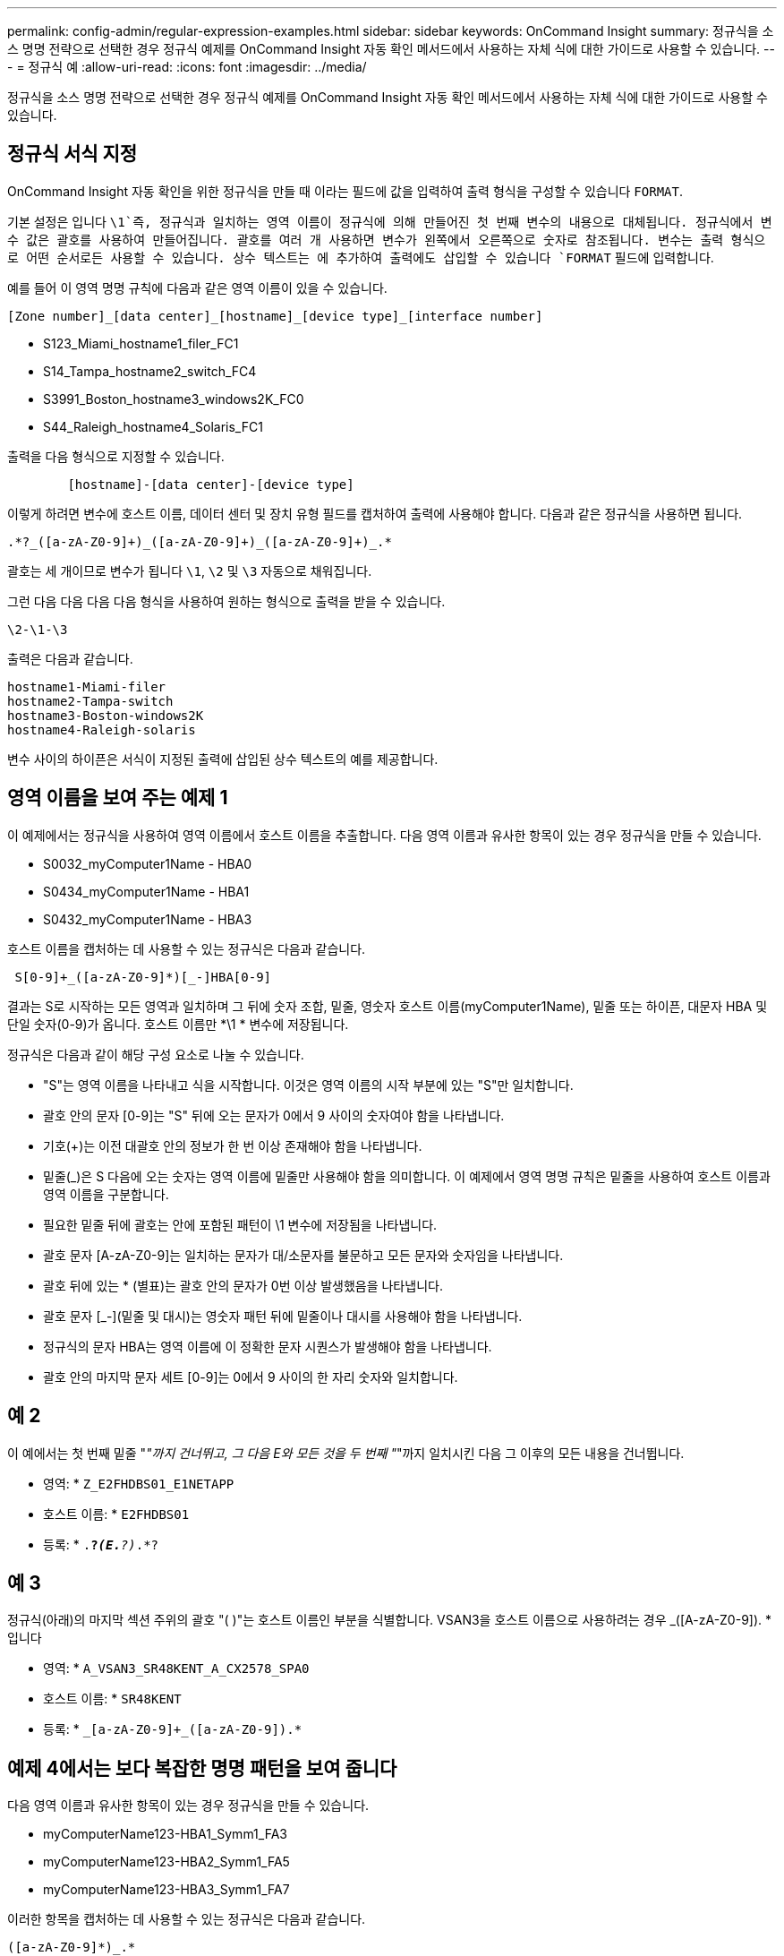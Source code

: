 ---
permalink: config-admin/regular-expression-examples.html 
sidebar: sidebar 
keywords: OnCommand Insight 
summary: 정규식을 소스 명명 전략으로 선택한 경우 정규식 예제를 OnCommand Insight 자동 확인 메서드에서 사용하는 자체 식에 대한 가이드로 사용할 수 있습니다. 
---
= 정규식 예
:allow-uri-read: 
:icons: font
:imagesdir: ../media/


[role="lead"]
정규식을 소스 명명 전략으로 선택한 경우 정규식 예제를 OnCommand Insight 자동 확인 메서드에서 사용하는 자체 식에 대한 가이드로 사용할 수 있습니다.



== 정규식 서식 지정

OnCommand Insight 자동 확인을 위한 정규식을 만들 때 이라는 필드에 값을 입력하여 출력 형식을 구성할 수 있습니다 `FORMAT`.

기본 설정은 입니다 `\1`즉, 정규식과 일치하는 영역 이름이 정규식에 의해 만들어진 첫 번째 변수의 내용으로 대체됩니다. 정규식에서 변수 값은 괄호를 사용하여 만들어집니다. 괄호를 여러 개 사용하면 변수가 왼쪽에서 오른쪽으로 숫자로 참조됩니다. 변수는 출력 형식으로 어떤 순서로든 사용할 수 있습니다. 상수 텍스트는 에 추가하여 출력에도 삽입할 수 있습니다 `FORMAT` 필드에 입력합니다.

예를 들어 이 영역 명명 규칙에 다음과 같은 영역 이름이 있을 수 있습니다.

[listing]
----
[Zone number]_[data center]_[hostname]_[device type]_[interface number]
----
* S123_Miami_hostname1_filer_FC1
* S14_Tampa_hostname2_switch_FC4
* S3991_Boston_hostname3_windows2K_FC0
* S44_Raleigh_hostname4_Solaris_FC1


출력을 다음 형식으로 지정할 수 있습니다.

[listing]
----

        [hostname]-[data center]-[device type]
----
이렇게 하려면 변수에 호스트 이름, 데이터 센터 및 장치 유형 필드를 캡처하여 출력에 사용해야 합니다. 다음과 같은 정규식을 사용하면 됩니다.

[listing]
----
.*?_([a-zA-Z0-9]+)_([a-zA-Z0-9]+)_([a-zA-Z0-9]+)_.*
----
괄호는 세 개이므로 변수가 됩니다 `\1`, `\2` 및 `\3` 자동으로 채워집니다.

그런 다음 다음 다음 다음 형식을 사용하여 원하는 형식으로 출력을 받을 수 있습니다.

[listing]
----
\2-\1-\3
----
출력은 다음과 같습니다.

[listing]
----
hostname1-Miami-filer
hostname2-Tampa-switch
hostname3-Boston-windows2K
hostname4-Raleigh-solaris
----
변수 사이의 하이픈은 서식이 지정된 출력에 삽입된 상수 텍스트의 예를 제공합니다.



== 영역 이름을 보여 주는 예제 1

이 예제에서는 정규식을 사용하여 영역 이름에서 호스트 이름을 추출합니다. 다음 영역 이름과 유사한 항목이 있는 경우 정규식을 만들 수 있습니다.

* S0032_myComputer1Name - HBA0
* S0434_myComputer1Name - HBA1
* S0432_myComputer1Name - HBA3


호스트 이름을 캡처하는 데 사용할 수 있는 정규식은 다음과 같습니다.

[listing]
----
 S[0-9]+_([a-zA-Z0-9]*)[_-]HBA[0-9]
----
결과는 S로 시작하는 모든 영역과 일치하며 그 뒤에 숫자 조합, 밑줄, 영숫자 호스트 이름(myComputer1Name), 밑줄 또는 하이픈, 대문자 HBA 및 단일 숫자(0-9)가 옵니다. 호스트 이름만 *\1 * 변수에 저장됩니다.

정규식은 다음과 같이 해당 구성 요소로 나눌 수 있습니다.

* "S"는 영역 이름을 나타내고 식을 시작합니다. 이것은 영역 이름의 시작 부분에 있는 "S"만 일치합니다.
* 괄호 안의 문자 [0-9]는 "S" 뒤에 오는 문자가 0에서 9 사이의 숫자여야 함을 나타냅니다.
* 기호(+)는 이전 대괄호 안의 정보가 한 번 이상 존재해야 함을 나타냅니다.
* 밑줄(_)은 S 다음에 오는 숫자는 영역 이름에 밑줄만 사용해야 함을 의미합니다. 이 예제에서 영역 명명 규칙은 밑줄을 사용하여 호스트 이름과 영역 이름을 구분합니다.
* 필요한 밑줄 뒤에 괄호는 안에 포함된 패턴이 \1 변수에 저장됨을 나타냅니다.
* 괄호 문자 [A-zA-Z0-9]는 일치하는 문자가 대/소문자를 불문하고 모든 문자와 숫자임을 나타냅니다.
* 괄호 뒤에 있는 * (별표)는 괄호 안의 문자가 0번 이상 발생했음을 나타냅니다.
* 괄호 문자 [_-](밑줄 및 대시)는 영숫자 패턴 뒤에 밑줄이나 대시를 사용해야 함을 나타냅니다.
* 정규식의 문자 HBA는 영역 이름에 이 정확한 문자 시퀀스가 발생해야 함을 나타냅니다.
* 괄호 안의 마지막 문자 세트 [0-9]는 0에서 9 사이의 한 자리 숫자와 일치합니다.




== 예 2

이 예에서는 첫 번째 밑줄 "_"까지 건너뛰고, 그 다음 E와 모든 것을 두 번째 "_"까지 일치시킨 다음 그 이후의 모든 내용을 건너뜁니다.

* 영역: * `Z_E2FHDBS01_E1NETAPP`

* 호스트 이름: * `E2FHDBS01`

* 등록: * `.*?_(E.*?)_.*?`



== 예 3

정규식(아래)의 마지막 섹션 주위의 괄호 "( )"는 호스트 이름인 부분을 식별합니다. VSAN3을 호스트 이름으로 사용하려는 경우 [A-zA-Z0-9]+_([A-zA-Z0-9]+). * 입니다

* 영역: * `A_VSAN3_SR48KENT_A_CX2578_SPA0`

* 호스트 이름: * `SR48KENT`

* 등록: * `[a-zA-Z0-9]+_[a-zA-Z0-9]+_([a-zA-Z0-9]+).*`



== 예제 4에서는 보다 복잡한 명명 패턴을 보여 줍니다

다음 영역 이름과 유사한 항목이 있는 경우 정규식을 만들 수 있습니다.

* myComputerName123-HBA1_Symm1_FA3
* myComputerName123-HBA2_Symm1_FA5
* myComputerName123-HBA3_Symm1_FA7


이러한 항목을 캡처하는 데 사용할 수 있는 정규식은 다음과 같습니다.

[listing]
----
([a-zA-Z0-9]*)_.*
----
를 클릭합니다 `\1` 변수에는 만 포함됩니다 `myComputerName123` 이 식을 사용하여 계산한 후

정규식은 다음과 같이 해당 구성 요소로 나눌 수 있습니다.

* 괄호는 안에 포함된 패턴이 \1 변수에 저장됨을 나타냅니다.
* 괄호 문자 [A-zA-Z0-9]는 모든 문자(대/소문자 구분 없음) 또는 숫자가 일치함을 의미합니다.
* 괄호 뒤에 있는 * (별표)는 괄호 안의 문자가 0번 이상 발생했음을 나타냅니다.
* 정규식의 _ (밑줄) 문자는 영역 이름에 앞의 대괄호와 일치하는 영숫자 문자열 바로 뒤에 밑줄이 있어야 함을 의미합니다.
* 를 클릭합니다. (마침표)는 임의의 문자(와일드카드)와 일치합니다.
* 별표(*)는 이전 기간 와일드카드가 0번 이상 발생할 수 있음을 나타냅니다.
+
즉, 조합을 나타냅니다. * 모든 문자를 임의의 횟수만큼 나타냅니다.





== 예제 5 패턴 없이 영역 이름을 표시합니다

다음 영역 이름과 유사한 항목이 있는 경우 정규식을 만들 수 있습니다.

* myComputerName_HBA1_Symm1_FA1
* myComputerName123_HBA1_Symm1_FA1


이러한 항목을 캡처하는 데 사용할 수 있는 정규식은 다음과 같습니다.

[listing]
----
(.*?)_.*
----
1 변수는 첫 번째 영역 이름 예제에서 _myComputerName_ 또는 _myComputerName123_(두 번째 영역 이름 예제의 경우)를 포함합니다. 따라서 이 정규식은 첫 번째 밑줄 이전의 모든 것과 일치합니다.

정규식은 다음과 같이 해당 구성 요소로 나눌 수 있습니다.

* 괄호는 안에 포함된 패턴이 \1 변수에 저장됨을 나타냅니다.
* 마침표 별표(. * )는 임의의 문자(횟수)와 일치합니다.
* 괄호 뒤에 있는 * (별표)는 괄호 안의 문자가 0번 이상 발생했음을 나타냅니다.
* ? Character는 greedy가 아닌 문자와 일치하는 항목을 만듭니다. 이렇게 하면 마지막 밑줄이 아니라 첫 번째 밑줄에서의 일치가 중지됩니다.
* 문자 _. * 는 발견된 첫 번째 밑줄과 그 뒤에 나오는 모든 문자와 일치합니다.




== 예제 6 컴퓨터 이름을 패턴으로 표시합니다

다음 영역 이름과 유사한 항목이 있는 경우 정규식을 만들 수 있습니다.

* storage1_Switch1_myComputerName123A_A1_FC1
* storage2_Switch2_myComputerName123B_A2_FC2 를 참조하십시오
* storage3_Switch3_myComputerName123T_A3_FC3


이러한 항목을 캡처하는 데 사용할 수 있는 정규식은 다음과 같습니다.

[listing]
----
 .*?_.*?_([a-zA-Z0-9]*[ABT])_.*
----
영역 명명 규칙에 더 많은 패턴이 있으므로 위의 식을 사용하여 A, A B 또는 A T로 끝나는 호스트 이름(예: myComputerName)의 모든 인스턴스(예: \1 변수에 해당 호스트 이름을 지정)와 일치시킬 수 있습니다.

정규식은 다음과 같이 해당 구성 요소로 나눌 수 있습니다.

* 마침표 별표(. * )는 임의의 문자(횟수)와 일치합니다.
* ? Character는 greedy가 아닌 문자와 일치하는 항목을 만듭니다. 이렇게 하면 마지막 밑줄이 아니라 첫 번째 밑줄에서의 일치가 중지됩니다.
* 밑줄 문자는 영역 이름의 첫 번째 밑줄과 일치합니다.
* 따라서 첫 번째. *?_ 조합은 첫 번째 영역 이름 예제에서 _storage1__ 문자와 일치합니다.
* 두 번째. *?_ 조합은 첫 번째 과 같이 동작하지만 첫 번째 영역 이름 예제에서 _Switch1__과 일치합니다.
* 괄호는 안에 포함된 패턴이 \1 변수에 저장됨을 나타냅니다.
* 괄호 문자 [A-zA-Z0-9]는 모든 문자(대/소문자 구분 없음) 또는 숫자가 일치함을 의미합니다.
* 괄호 뒤에 있는 * (별표)는 괄호 안의 문자가 0번 이상 발생했음을 나타냅니다.
* 정규식 [ABT]의 괄호 문자는 영역 이름의 단일 문자와 일치해야 하며 A, B 또는 T여야 합니다
* 괄호 뒤에 있는 _ (밑줄)은 [ABT] 문자 일치 뒤에 밑줄을 추가해야 함을 나타냅니다.
* 마침표 별표(. * )는 임의의 문자(횟수)와 일치합니다.


따라서 이 결과로 \1 변수에 다음과 같은 영숫자 문자열이 포함됩니다.

* 앞에 몇 개의 영숫자 문자와 두 개의 밑줄이 있습니다
* 뒤에 밑줄과 영숫자 문자를 차례로 사용했습니다.
* 세 번째 밑줄 앞에 A, B 또는 T의 마지막 문자가 있습니다.




== 예 7

* 영역: * `myComputerName123_HBA1_Symm1_FA1`

* 호스트 이름: * `myComputerName123`

* 등록: * `([a-zA-Z0-9]+)_.*`



== 예 8

이 예제에서는 First _ 앞에 있는 모든 항목을 찾습니다.

* 영역: * `MyComputerName_HBA1_Symm1_FA1`

`MyComputerName123_HBA1_Symm1_FA1`

* 호스트 이름: * `MyComputerName`

* 등록: * `(.*?)_.*`



== 예 9

이 예제에서는 1_ 이후의 모든 것과 두 번째 _ 까지의 모든 것을 찾습니다.

* 영역: * `Z_MyComputerName_StorageName`

* 호스트 이름: * `MyComputerName`

* 등록: * `.*?_(.*?)_.*?`



== 예 10

이 예제에서는 영역 예제에서 "MyComputerName123"을 추출합니다.

* 영역: * `Storage1_Switch1_MyComputerName123A_A1_FC1`

`Storage2_Switch2_MyComputerName123B_A2_FC2`

`Storage3_Switch3_MyComputerName123T_A3_FC3`

* 호스트 이름: * `MyComputerName123`

* 등록: * `.*?_.*?_([a-zA-Z0-9]+)*[ABT]_.*`



== 예 11

* 영역: * `Storage1_Switch1_MyComputerName123A_A1_FC1`

* 호스트 이름: * `MyComputerName123A`

* 등록: * `.*?_.*?_([a-zA-z0-9]+)_.*?_`



== 예 12

{caret}(circumflex 또는 caret) * 대괄호 안에 * * 는 식을 부정합니다. 예를 들어 [{캐럿} FF]는 대문자 또는 소문자 F를 제외한 모든 것을 의미하고 [{캐럿} a-z]는 소문자 a ~ z를 제외한 모든 것을 의미합니다. 위의 경우 _ 를 제외한 모든 것을 의미합니다. format 문은 출력 호스트 이름에 "-"를 추가합니다.

* 영역: * `mhs_apps44_d_A_10a0_0429`

* 호스트 이름: * `mhs-apps44-d`

* 등록: * ``+([^_]+)_([AB]).*+``OnCommand Insight 형식:

``+([^_]+)_([^_]+).*+``OnCommand Insight 형식:



== 예 13

이 예제에서 저장소 별칭은 "\"로 구분되며 표현식은 "\\"를 사용하여 문자열에 실제로 "\"가 사용되고 있으며 해당 별칭이 표현식 자체의 일부가 아닌 것을 정의해야 합니다.

* 스토리지 별칭: * `\Hosts\E2DOC01C1\E2DOC01N1`

* 호스트 이름: * `E2DOC01N1`

* 등록: * `\\.*?\\.*?\\(.*?)`



== 예 14

이 예에서는 영역 예에서 "PD-RV-W-AD-2"를 추출합니다.

* 영역: * `PD_D-PD-RV-W-AD-2_01`

* 호스트 이름: * `PD-RV-W-AD-2`

* 등록: * `+[^-]+-(.*-\d+).*+`



== 예 15

이 경우 형식 설정은 호스트 이름에 "US-BV-"를 추가합니다.

* 영역: * `SRV_USBVM11_F1`

* 호스트 이름: * `US-BV-M11`

* 등록: * `SRV_USBV([A-Za-z0-9]+)_F[12]`

* 형식: * `US-BV-\1`
